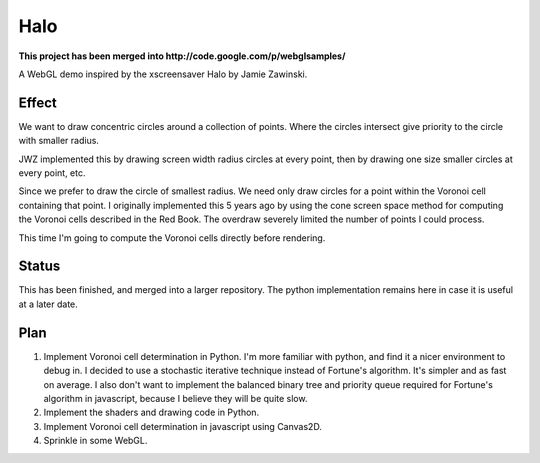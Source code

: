 ======
 Halo
======

**This project has been merged into http://code.google.com/p/webglsamples/**

A WebGL demo inspired by the xscreensaver Halo by Jamie Zawinski.

--------
 Effect
--------

We want to draw concentric circles around a collection of points.  Where the
circles intersect give priority to the circle with smaller radius.

JWZ implemented this by drawing screen width radius circles at every point,
then by drawing one size smaller circles at every point, etc.

Since we prefer to draw the circle of smallest radius.  We need only draw
circles for a point within the Voronoi cell containing that point.  I
originally implemented this 5 years ago by using the cone screen space method
for computing the Voronoi cells described in the Red Book.  The overdraw
severely limited the number of points I could process.

This time I'm going to compute the Voronoi cells directly before rendering.

--------
 Status
--------

This has been finished, and merged into a larger repository.  The python
implementation remains here in case it is useful at a later date.

------
 Plan
------

1. Implement Voronoi cell determination in Python.  I'm more familiar with
   python, and find it a nicer environment to debug in.  I decided to use a
   stochastic iterative technique instead of Fortune's algorithm.  It's
   simpler and as fast on average.  I also don't want to implement the
   balanced binary tree and priority queue required for Fortune's algorithm in
   javascript, because I believe they will be quite slow.

2. Implement the shaders and drawing code in Python.

3. Implement Voronoi cell determination in javascript using Canvas2D.

4. Sprinkle in some WebGL.
